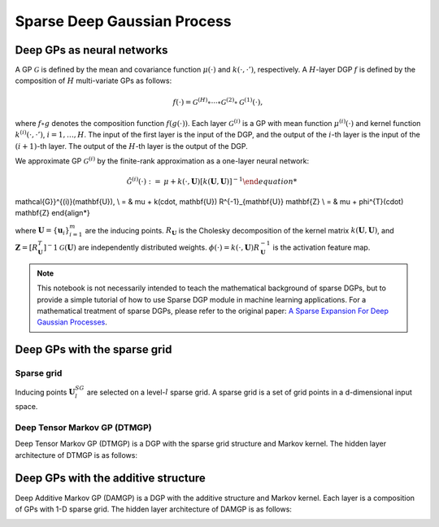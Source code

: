 ************
Sparse Deep Gaussian Process
************

Deep GPs as neural networks
===================

A GP :math:`\mathcal{G}` is defined by the mean and covariance function :math:`\mu(\cdot)` and :math:`k(\cdot, \cdot')`,
respectively. A :math:`H`-layer DGP :math:`f` is defined by the composition of :math:`H` multi-variate GPs as follows:

.. math:: f(\cdot) = \mathcal{G}^{(H)} \circ \cdots \circ \mathcal{G}^{(2)} \circ \mathcal{G}^{(1)}(\cdot),

where :math:`f \circ g` denotes the composition
function :math:`f(g(\cdot))`. Each layer :math:`\mathcal{G}^{(i)}` is a GP with mean function :math:`\mu^{(i)}(\cdot)`
and kernel function :math:`k^{(i)}(\cdot, \cdot')`, :math:`i=1,\ldots,H`. The input of the first layer is the input of
the DGP, and the output of the :math:`i`-th layer is the input of the :math:`(i+1)`-th layer. The output of the
:math:`H`-th layer is the output of the DGP.

We approximate GP :math:`\mathcal{G}^{(i)}` by the finite-rank approximation as a one-layer neural network:

.. math:: \begin{align*} \hat{\mathcal{G}}^{(i)}(\cdot) := & \mu + k(\cdot, \mathbf{U}) [ k(\mathbf{U}, \mathbf{U})]^{-1}
\mathcal{G}}^{(i)}(\mathbf{U}), \\ = & \mu + k(\cdot, \mathbf{U}) R^{-1}_{\mathbf{U}} \mathbf{Z} \\ = & \mu + \phi^{T}(\cdot)
\mathbf{Z} \end{align*}

where :math:`\mathbf{U}=\{ \mathbf{u}_i \}_{i=1}^{m}` are the inducing points. :math:`R_{\mathbf{U}}` is the Cholesky
decomposition of the kernel matrix :math:`k(\mathbf{U}, \mathbf{U})`,
and :math:`\mathbf{Z} = [R^{T}_{\mathbf{U}}]^-1 \mathcal{G}(\mathbf{U})` are independently distributed
weights. :math:`\phi(\cdot) = k(\cdot, \mathbf{U}) R^{-1}_{\mathbf{U}}` is the activation feature map.

.. note::
    This notebook is not necessarily intended to teach the mathematical background of
    sparse DGPs, but to provide a simple tutorial of how to use Sparse DGP module in machine learning applications. For a
    mathematical treatment of sparse DGPs, please refer to the original paper: `A Sparse Expansion For Deep Gaussian Processes`_.

.. _A Sparse Expansion For Deep Gaussian Processes: https://arxiv.org/pdf/2112.05888

Deep GPs with the sparse grid
===================

Sparse grid
-----------------------
Inducing points :math:`\mathbf{U}^{SG}_l` are selected on a level-:math:`l` sparse grid. A sparse grid is a set of grid points
in a d-dimensional input space.

.. image:: ../assets/sparsegrid.png
    :width: 600
    :alt: Sparse grid design of levels 2, 3, 4 in two-dimension

Deep Tensor Markov GP (DTMGP)
-----------------------
Deep Tensor Markov GP (DTMGP) is a DGP with the sparse grid structure and Markov kernel. The hidden layer
architecture of DTMGP is as follows:

.. image:: ../assets/TMGP.png
    :width: 600
    :alt: Hidden layer architecture of Deep Tensor Markov GP (TMGP)

Deep GPs with the additive structure
===================
Deep Additive Markov GP (DAMGP) is a DGP with the additive structure and Markov kernel. Each layer is a composition of
GPs with 1-D sparse grid. The hidden layer architecture of DAMGP is as follows:

.. image:: ../assets/AMGP.png
    :width: 600
    :alt: Hidden layer architecture of Deep Additive Markov GP (AMGP)